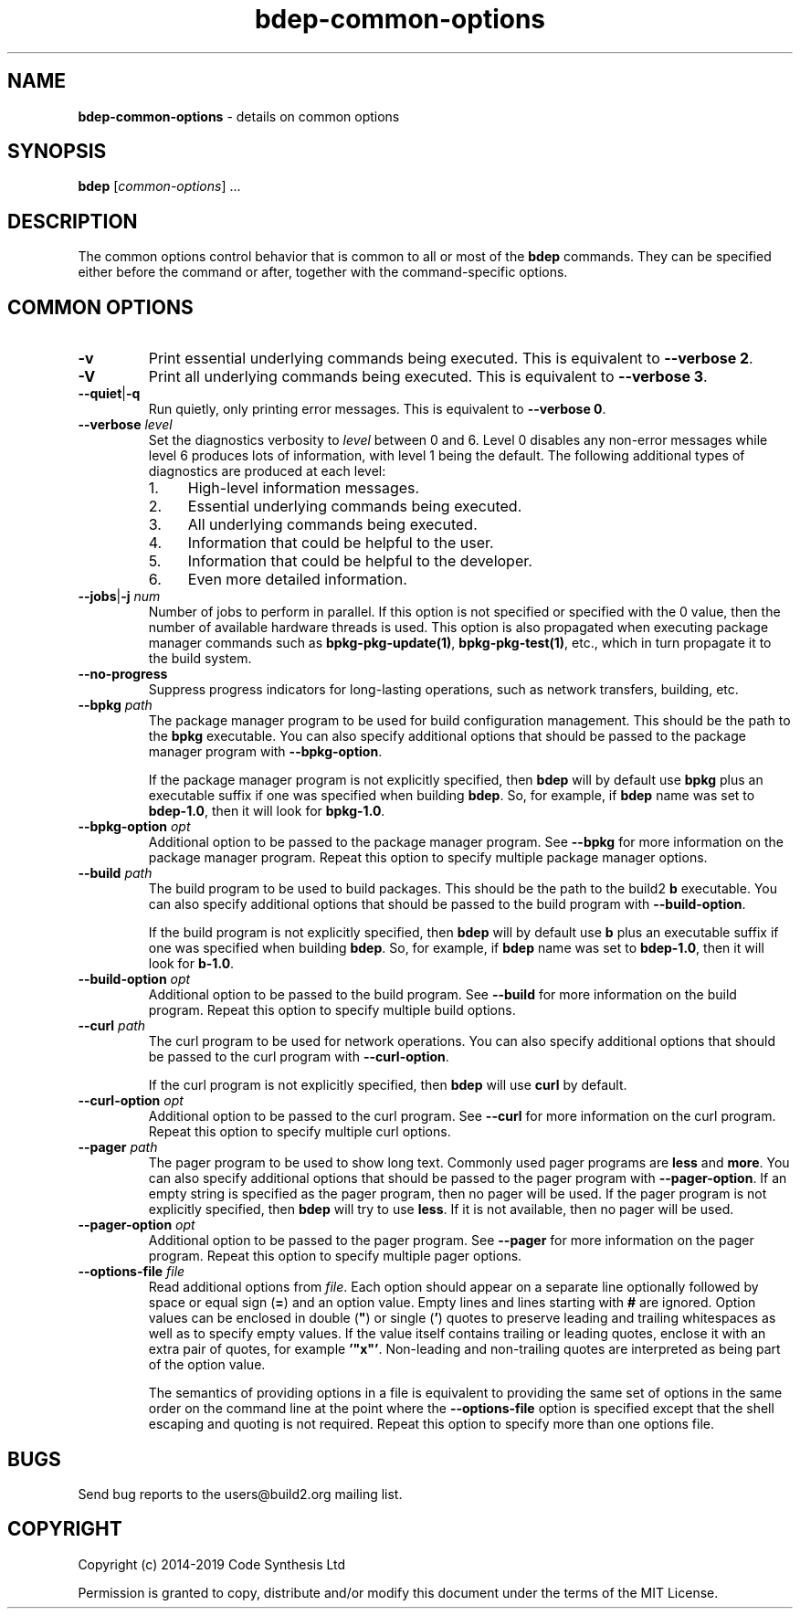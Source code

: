 .\" Process this file with
.\" groff -man -Tascii bdep-common-options.1
.\"
.TH bdep-common-options 1 "June 2019" "bdep 0.11.0"
.SH NAME
\fBbdep-common-options\fR \- details on common options
.SH "SYNOPSIS"
.PP
\fBbdep\fR [\fIcommon-options\fR] \.\.\.\fR
.SH "DESCRIPTION"
.PP
The common options control behavior that is common to all or most of the
\fBbdep\fR commands\. They can be specified either before the command or
after, together with the command-specific options\.
.SH "COMMON OPTIONS"
.IP "\fB-v\fR"
Print essential underlying commands being executed\. This is equivalent to
\fB--verbose 2\fR\.
.IP "\fB-V\fR"
Print all underlying commands being executed\. This is equivalent to
\fB--verbose 3\fR\.
.IP "\fB--quiet\fR|\fB-q\fR"
Run quietly, only printing error messages\. This is equivalent to \fB--verbose
0\fR\.
.IP "\fB--verbose\fR \fIlevel\fR"
Set the diagnostics verbosity to \fIlevel\fR between 0 and 6\. Level 0
disables any non-error messages while level 6 produces lots of information,
with level 1 being the default\. The following additional types of diagnostics
are produced at each level:
.RS
.IP 1. 4em
High-level information messages\.
.IP 2. 4em
Essential underlying commands being executed\.
.IP 3. 4em
All underlying commands being executed\.
.IP 4. 4em
Information that could be helpful to the user\.
.IP 5. 4em
Information that could be helpful to the developer\.
.IP 6. 4em
Even more detailed information\.
.RE
.IP "\fB--jobs\fR|\fB-j\fR \fInum\fR"
Number of jobs to perform in parallel\. If this option is not specified or
specified with the 0\fR value, then the number of available hardware threads
is used\. This option is also propagated when executing package manager
commands such as \fBbpkg-pkg-update(1)\fP, \fBbpkg-pkg-test(1)\fP, etc\.,
which in turn propagate it to the build system\.
.IP "\fB--no-progress\fR"
Suppress progress indicators for long-lasting operations, such as network
transfers, building, etc\.
.IP "\fB--bpkg\fR \fIpath\fR"
The package manager program to be used for build configuration management\.
This should be the path to the \fBbpkg\fR executable\. You can also specify
additional options that should be passed to the package manager program with
\fB--bpkg-option\fR\.

If the package manager program is not explicitly specified, then \fBbdep\fR
will by default use \fBbpkg\fR plus an executable suffix if one was specified
when building \fBbdep\fR\. So, for example, if \fBbdep\fR name was set to
\fBbdep-1\.0\fR, then it will look for \fBbpkg-1\.0\fR\.
.IP "\fB--bpkg-option\fR \fIopt\fR"
Additional option to be passed to the package manager program\. See
\fB--bpkg\fR for more information on the package manager program\. Repeat this
option to specify multiple package manager options\.
.IP "\fB--build\fR \fIpath\fR"
The build program to be used to build packages\. This should be the path to
the build2 \fBb\fR executable\. You can also specify additional options that
should be passed to the build program with \fB--build-option\fR\.

If the build program is not explicitly specified, then \fBbdep\fR will by
default use \fBb\fR plus an executable suffix if one was specified when
building \fBbdep\fR\. So, for example, if \fBbdep\fR name was set to
\fBbdep-1\.0\fR, then it will look for \fBb-1\.0\fR\.
.IP "\fB--build-option\fR \fIopt\fR"
Additional option to be passed to the build program\. See \fB--build\fR for
more information on the build program\. Repeat this option to specify multiple
build options\.
.IP "\fB--curl\fR \fIpath\fR"
The curl program to be used for network operations\. You can also specify
additional options that should be passed to the curl program with
\fB--curl-option\fR\.

If the curl program is not explicitly specified, then \fBbdep\fR will use
\fBcurl\fR by default\.
.IP "\fB--curl-option\fR \fIopt\fR"
Additional option to be passed to the curl program\. See \fB--curl\fR for more
information on the curl program\. Repeat this option to specify multiple curl
options\.
.IP "\fB--pager\fR \fIpath\fR"
The pager program to be used to show long text\. Commonly used pager programs
are \fBless\fR and \fBmore\fR\. You can also specify additional options that
should be passed to the pager program with \fB--pager-option\fR\. If an empty
string is specified as the pager program, then no pager will be used\. If the
pager program is not explicitly specified, then \fBbdep\fR will try to use
\fBless\fR\. If it is not available, then no pager will be used\.
.IP "\fB--pager-option\fR \fIopt\fR"
Additional option to be passed to the pager program\. See \fB--pager\fR for
more information on the pager program\. Repeat this option to specify multiple
pager options\.
.IP "\fB--options-file\fR \fIfile\fR"
Read additional options from \fIfile\fR\. Each option should appear on a
separate line optionally followed by space or equal sign (\fB=\fR) and an
option value\. Empty lines and lines starting with \fB#\fR are ignored\.
Option values can be enclosed in double (\fB"\fR) or single (\fB'\fR) quotes
to preserve leading and trailing whitespaces as well as to specify empty
values\. If the value itself contains trailing or leading quotes, enclose it
with an extra pair of quotes, for example \fB'"x"'\fR\. Non-leading and
non-trailing quotes are interpreted as being part of the option value\.

The semantics of providing options in a file is equivalent to providing the
same set of options in the same order on the command line at the point where
the \fB--options-file\fR option is specified except that the shell escaping
and quoting is not required\. Repeat this option to specify more than one
options file\.
.SH BUGS
Send bug reports to the users@build2.org mailing list.
.SH COPYRIGHT
Copyright (c) 2014-2019 Code Synthesis Ltd

Permission is granted to copy, distribute and/or modify this document under
the terms of the MIT License.
